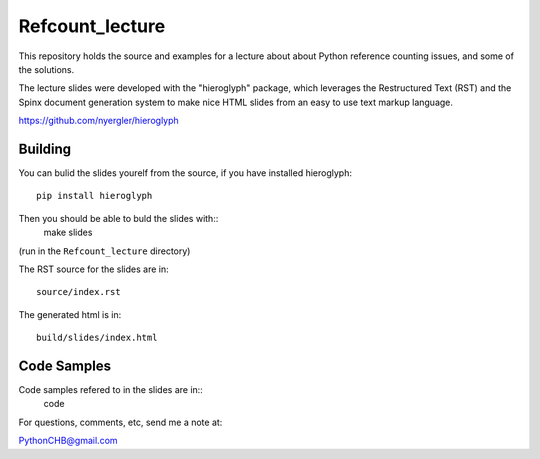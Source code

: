 ================
Refcount_lecture
================

This repository holds the source and examples for a lecture about 
about Python reference counting issues, and some of the solutions.

The lecture slides were developed with the "hieroglyph" package, which leverages the Restructured Text (RST) and the Spinx document generation system to make nice HTML slides from an easy to use text markup language.

https://github.com/nyergler/hieroglyph

Building
=========

You can bulid the slides yourelf from the source, if you have installed hieroglyph::

  pip install hieroglyph

Then you should be able to buld the slides with::
  make slides
(run in the ``Refcount_lecture`` directory)

The RST source for the slides are in::

  source/index.rst

The generated html is in::
  
  build/slides/index.html

Code Samples
=============

Code samples refered to in the slides are in::
  code

For questions, comments, etc, send me a note at:

PythonCHB@gmail.com

